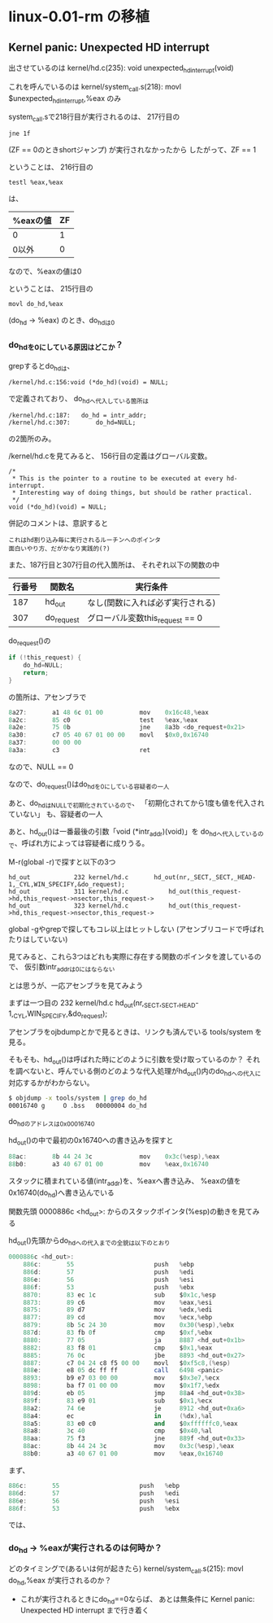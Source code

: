 * linux-0.01-rm の移植
** Kernel panic: Unexpected HD interrupt
出させているのは
kernel/hd.c(235): void unexpected_hd_interrupt(void)

これを呼んでいるのは
kernel/system_call.s(218): 	movl $unexpected_hd_interrupt,%eax
のみ

system_call.sで218行目が実行されるのは、
217行目の
#+BEGIN_EXAMPLE
	jne 1f
#+END_EXAMPLE
(ZF == 0のときshortジャンプ)
が実行されなかったから
したがって、ZF == 1

ということは、
216行目の
#+BEGIN_EXAMPLE
	testl %eax,%eax
#+END_EXAMPLE
は、
| %eaxの値 | ZF |
|----------+----|
| 0        |  1 | <= こっち
| 0以外    |  0 |
なので、%eaxの値は0

ということは、
215行目の
#+BEGIN_EXAMPLE
	movl do_hd,%eax
#+END_EXAMPLE
(do_hd -> %eax)
のとき、do_hdは0

*** do_hdを0にしている原因はどこか？
grepするとdo_hdは、
#+BEGIN_EXAMPLE
/kernel/hd.c:156:void (*do_hd)(void) = NULL;
#+END_EXAMPLE
で定義されており、
do_hdへ代入している箇所は
#+BEGIN_EXAMPLE
/kernel/hd.c:187:	do_hd = intr_addr;
/kernel/hd.c:307:		do_hd=NULL;
#+END_EXAMPLE
の2箇所のみ。

/kernel/hd.cを見てみると、
156行目の定義はグローバル変数。
#+BEGIN_EXAMPLE
/*
 * This is the pointer to a routine to be executed at every hd-interrupt.
 * Interesting way of doing things, but should be rather practical.
 */
void (*do_hd)(void) = NULL;
#+END_EXAMPLE
併記のコメントは、意訳すると
#+BEGIN_EXAMPLE
これはhd割り込み毎に実行されるルーチンへのポインタ
面白いやり方、だがかなり実践的(?)
#+END_EXAMPLE

また、187行目と307行目の代入箇所は、
それぞれ以下の関数の中
| 行番号 | 関数名     | 実行条件                         |
|--------+------------+----------------------------------|
|    187 | hd_out     | なし(関数に入れば必ず実行される) |
|    307 | do_request | グローバル変数this_request == 0  |

do_request()の
#+BEGIN_SRC C
	if (!this_request) {
		do_hd=NULL;
		return;
	}
#+END_SRC
の箇所は、アセンブラで
#+BEGIN_SRC as
    8a27:       a1 48 6c 01 00          mov    0x16c48,%eax
    8a2c:       85 c0                   test   %eax,%eax
    8a2e:       75 0b                   jne    8a3b <do_request+0x21>
    8a30:       c7 05 40 67 01 00 00    movl   $0x0,0x16740
    8a37:       00 00 00 
    8a3a:       c3                      ret
#+END_SRC
なので、NULL == 0

なので、do_request()はdo_hdを0にしている容疑者の一人

あと、do_hdはNULLで初期化されているので、
「初期化されてから1度も値を代入されていない」
も、容疑者の一人

あと、hd_out()は一番最後の引数「void (*intr_addr)(void)」を
do_hdへ代入しているので、呼ばれ方によっては容疑者に成りうる。

M-r(global -r)で探すと以下の3つ
#+BEGIN_EXAMPLE
hd_out            232 kernel/hd.c      	hd_out(nr,_SECT,_SECT,_HEAD-1,_CYL,WIN_SPECIFY,&do_request);
hd_out            311 kernel/hd.c      		hd_out(this_request->hd,this_request->nsector,this_request->
hd_out            323 kernel/hd.c      		hd_out(this_request->hd,this_request->nsector,this_request->
#+END_EXAMPLE
global -gやgrepで探してもコレ以上はヒットしない
(アセンブリコードで呼ばれたりはしていない)

見てみると、これら3つはどれも実際に存在する関数のポインタを渡しているので、
仮引数intr_addrは0にはならない

とは思うが、一応アセンブラを見てみよう

まずは一つ目の
232 kernel/hd.c      	hd_out(nr,_SECT,_SECT,_HEAD-1,_CYL,WIN_SPECIFY,&do_request);

アセンブラをojbdumpとかで見るときは、リンクも済んでいる
tools/system
を見る。

そもそも、hd_out()は呼ばれた時にどのように引数を受け取っているのか？
それを調べないと、呼んでいる側のどのような代入処理がhd_out()内のdo_hdへの代入に
対応するかがわからない。

#+BEGIN_SRC sh
$ objdump -x tools/system | grep do_hd
00016740 g     O .bss   00000004 do_hd
#+END_SRC
do_hdのアドレスは0x00016740

hd_out()の中で最初の0x16740への書き込みを探すと
#+BEGIN_SRC as
    88ac:       8b 44 24 3c             mov    0x3c(%esp),%eax
    88b0:       a3 40 67 01 00          mov    %eax,0x16740
#+END_SRC
スタックに積まれている値(intr_addr)を、%eaxへ書き込み、
%eaxの値を0x16740(do_hd)へ書き込んでいる

関数先頭
0000886c <hd_out>:
からのスタックポインタ(%esp)の動きを見てみる

hd_out()先頭からdo_hdへの代入までの全貌は以下のとおり
#+BEGIN_SRC as
0000886c <hd_out>:
    886c:       55                      push   %ebp
    886d:       57                      push   %edi
    886e:       56                      push   %esi
    886f:       53                      push   %ebx
    8870:       83 ec 1c                sub    $0x1c,%esp
    8873:       89 c6                   mov    %eax,%esi
    8875:       89 d7                   mov    %edx,%edi
    8877:       89 cd                   mov    %ecx,%ebp
    8879:       8b 5c 24 30             mov    0x30(%esp),%ebx
    887d:       83 fb 0f                cmp    $0xf,%ebx
    8880:       77 05                   ja     8887 <hd_out+0x1b>
    8882:       83 f8 01                cmp    $0x1,%eax
    8885:       76 0c                   jbe    8893 <hd_out+0x27>
    8887:       c7 04 24 c8 f5 00 00    movl   $0xf5c8,(%esp)
    888e:       e8 05 dc ff ff          call   6498 <panic>
    8893:       b9 e7 03 00 00          mov    $0x3e7,%ecx
    8898:       ba f7 01 00 00          mov    $0x1f7,%edx
    889d:       eb 05                   jmp    88a4 <hd_out+0x38>
    889f:       83 e9 01                sub    $0x1,%ecx
    88a2:       74 6e                   je     8912 <hd_out+0xa6>
    88a4:       ec                      in     (%dx),%al
    88a5:       83 e0 c0                and    $0xffffffc0,%eax
    88a8:       3c 40                   cmp    $0x40,%al
    88aa:       75 f3                   jne    889f <hd_out+0x33>
    88ac:       8b 44 24 3c             mov    0x3c(%esp),%eax
    88b0:       a3 40 67 01 00          mov    %eax,0x16740
#+END_SRC

まず、
#+BEGIN_SRC as
    886c:       55                      push   %ebp
    886d:       57                      push   %edi
    886e:       56                      push   %esi
    886f:       53                      push   %ebx
#+END_SRC
では、

*** do_hd -> %eaxが実行されるのは何時か？
どのタイミングで(あるいは何が起きたら)
kernel/system_call.s(215): movl do_hd,%eax
が実行されるのか？
- これが実行されるときにdo_hd==0ならば、
  あとは無条件に Kernel panic: Unexpected HD interrupt まで行き着く
